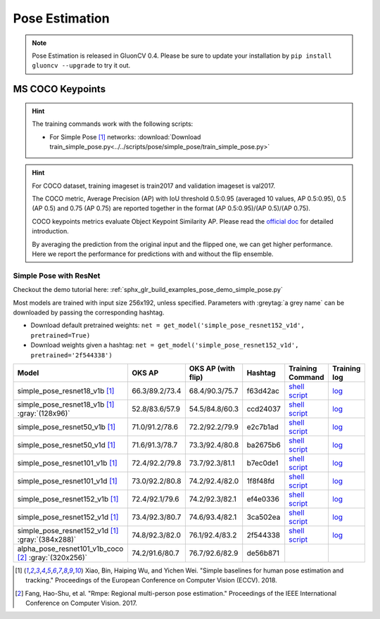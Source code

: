 .. _gluoncv-model-zoo-classification:

Pose Estimation
====================

.. note::

    Pose Estimation is released in GluonCV 0.4. Please be sure to update your installation by
    ``pip install gluoncv --upgrade`` to try it out.

MS COCO Keypoints
~~~~~~~~

.. hint::

  The training commands work with the following scripts:

  - For Simple Pose [1]_ networks: :download:`Download train_simple_pose.py<../../scripts/pose/simple_pose/train_simple_pose.py>`

.. hint::

    For COCO dataset, training imageset is train2017 and validation imageset is val2017.

    The COCO metric, Average Precision (AP) with IoU threshold 0.5:0.95 (averaged 10 values, AP 0.5:0.95), 0.5 (AP 0.5) and 0.75 (AP 0.75) are reported together in the format (AP 0.5:0.95)/(AP 0.5)/(AP 0.75).

    COCO keypoints metrics evaluate Object Keypoint Similarity AP. Please read the `official doc <http://cocodataset.org/#keypoints-eval>`__ for detailed introduction.

    By averaging the prediction from the original input and the flipped one, we can get higher performance. Here we report the performance for predictions with and without the flip ensemble.

.. role:: tag

Simple Pose with ResNet
------

Checkout the demo tutorial here: :ref:`sphx_glr_build_examples_pose_demo_simple_pose.py`

Most models are trained with input size 256x192, unless specified.
Parameters with :greytag:`a grey name` can be downloaded by passing the corresponding hashtag.

- Download default pretrained weights: ``net = get_model('simple_pose_resnet152_v1d', pretrained=True)``
- Download weights given a hashtag: ``net = get_model('simple_pose_resnet152_v1d', pretrained='2f544338')``

.. table::
   :widths: 45 5 5 10 20 15

   +-----------------------------------------------------+----------------+--------------------+----------+---------------------------------------------------------------------------------------------------------------------------------------+-------------------------------------------------------------------------------------------------------------------------------+
   | Model                                               | OKS AP         | OKS AP (with flip) | Hashtag  | Training Command                                                                                                                      | Training log                                                                                                                  |
   +=====================================================+================+====================+==========+=======================================================================================================================================+===============================================================================================================================+
   | simple_pose_resnet18_v1b [1]_                       | 66.3/89.2/73.4 | 68.4/90.3/75.7     | f63d42ac | `shell script <https://raw.githubusercontent.com/dmlc/web-data/master/gluoncv/logs/pose/simple_pose_resnet18_v1b_coco.sh>`_           | `log <https://raw.githubusercontent.com/dmlc/web-data/master/gluoncv/logs/pose/simple_pose_resnet18_v1b_coco.log>`_           |
   +-----------------------------------------------------+----------------+--------------------+----------+---------------------------------------------------------------------------------------------------------------------------------------+-------------------------------------------------------------------------------------------------------------------------------+
   | simple_pose_resnet18_v1b [1]_ :gray:`(128x96)`      | 52.8/83.6/57.9 | 54.5/84.8/60.3     | ccd24037 | `shell script <https://raw.githubusercontent.com/dmlc/web-data/master/gluoncv/logs/pose/simple_pose_resnet18_v1b_small_coco.sh>`_     | `log <https://raw.githubusercontent.com/dmlc/web-data/master/gluoncv/logs/pose/simple_pose_resnet18_v1b_small_coco.log>`_     |
   +-----------------------------------------------------+----------------+--------------------+----------+---------------------------------------------------------------------------------------------------------------------------------------+-------------------------------------------------------------------------------------------------------------------------------+
   | simple_pose_resnet50_v1b [1]_                       | 71.0/91.2/78.6 | 72.2/92.2/79.9     | e2c7b1ad | `shell script <https://raw.githubusercontent.com/dmlc/web-data/master/gluoncv/logs/pose/simple_pose_resnet50_v1b_coco.sh>`_           | `log <https://raw.githubusercontent.com/dmlc/web-data/master/gluoncv/logs/pose/simple_pose_resnet50_v1b_coco.log>`_           |
   +-----------------------------------------------------+----------------+--------------------+----------+---------------------------------------------------------------------------------------------------------------------------------------+-------------------------------------------------------------------------------------------------------------------------------+
   | simple_pose_resnet50_v1d [1]_                       | 71.6/91.3/78.7 | 73.3/92.4/80.8     | ba2675b6 | `shell script <https://raw.githubusercontent.com/dmlc/web-data/master/gluoncv/logs/pose/simple_pose_resnet50_v1d_coco.sh>`_           | `log <https://raw.githubusercontent.com/dmlc/web-data/master/gluoncv/logs/pose/simple_pose_resnet50_v1d_coco.log>`_           |
   +-----------------------------------------------------+----------------+--------------------+----------+---------------------------------------------------------------------------------------------------------------------------------------+-------------------------------------------------------------------------------------------------------------------------------+
   | simple_pose_resnet101_v1b [1]_                      | 72.4/92.2/79.8 | 73.7/92.3/81.1     | b7ec0de1 | `shell script <https://raw.githubusercontent.com/dmlc/web-data/master/gluoncv/logs/pose/simple_pose_resnet101_v1b_coco.sh>`_          | `log <https://raw.githubusercontent.com/dmlc/web-data/master/gluoncv/logs/pose/simple_pose_resnet101_v1b_coco.log>`_          |
   +-----------------------------------------------------+----------------+--------------------+----------+---------------------------------------------------------------------------------------------------------------------------------------+-------------------------------------------------------------------------------------------------------------------------------+
   | simple_pose_resnet101_v1d [1]_                      | 73.0/92.2/80.8 | 74.2/92.4/82.0     | 1f8f48fd | `shell script <https://raw.githubusercontent.com/dmlc/web-data/master/gluoncv/logs/pose/simple_pose_resnet101_v1d_coco.sh>`_          | `log <https://raw.githubusercontent.com/dmlc/web-data/master/gluoncv/logs/pose/simple_pose_resnet101_v1d_coco.log>`_          |
   +-----------------------------------------------------+----------------+--------------------+----------+---------------------------------------------------------------------------------------------------------------------------------------+-------------------------------------------------------------------------------------------------------------------------------+
   | simple_pose_resnet152_v1b [1]_                      | 72.4/92.1/79.6 | 74.2/92.3/82.1     | ef4e0336 | `shell script <https://raw.githubusercontent.com/dmlc/web-data/master/gluoncv/logs/pose/simple_pose_resnet152_v1b_coco.sh>`_          | `log <https://raw.githubusercontent.com/dmlc/web-data/master/gluoncv/logs/pose/simple_pose_resnet152_v1b_coco.log>`_          |
   +-----------------------------------------------------+----------------+--------------------+----------+---------------------------------------------------------------------------------------------------------------------------------------+-------------------------------------------------------------------------------------------------------------------------------+
   | simple_pose_resnet152_v1d [1]_                      | 73.4/92.3/80.7 | 74.6/93.4/82.1     | 3ca502ea | `shell script <https://raw.githubusercontent.com/dmlc/web-data/master/gluoncv/logs/pose/simple_pose_resnet152_v1d_coco.sh>`_          | `log <https://raw.githubusercontent.com/dmlc/web-data/master/gluoncv/logs/pose/simple_pose_resnet152_v1d_coco.log>`_          |
   +-----------------------------------------------------+----------------+--------------------+----------+---------------------------------------------------------------------------------------------------------------------------------------+-------------------------------------------------------------------------------------------------------------------------------+
   | simple_pose_resnet152_v1d [1]_ :gray:`(384x288)`    | 74.8/92.3/82.0 | 76.1/92.4/83.2     | 2f544338 | `shell script <https://raw.githubusercontent.com/dmlc/web-data/master/gluoncv/logs/pose/simple_pose_resnet152_v1d_large_coco.sh>`_    | `log <https://raw.githubusercontent.com/dmlc/web-data/master/gluoncv/logs/pose/simple_pose_resnet152_v1d_large_coco.log>`_    |
   +-----------------------------------------------------+----------------+--------------------+----------+---------------------------------------------------------------------------------------------------------------------------------------+-------------------------------------------------------------------------------------------------------------------------------+
   | alpha_pose_resnet101_v1b_coco [2]_ :gray:`(320x256)`| 74.2/91.6/80.7 | 76.7/92.6/82.9     | de56b871 |                                                                                                                                       |                                                                                                                               |
   +-----------------------------------------------------+----------------+--------------------+----------+---------------------------------------------------------------------------------------------------------------------------------------+-------------------------------------------------------------------------------------------------------------------------------+

.. [1] Xiao, Bin, Haiping Wu, and Yichen Wei. \
       "Simple baselines for human pose estimation and tracking." \
       Proceedings of the European Conference on Computer Vision (ECCV). 2018.
.. [2] Fang, Hao-Shu, et al. \
       "Rmpe: Regional multi-person pose estimation." \
       Proceedings of the IEEE International Conference on Computer Vision. 2017.
